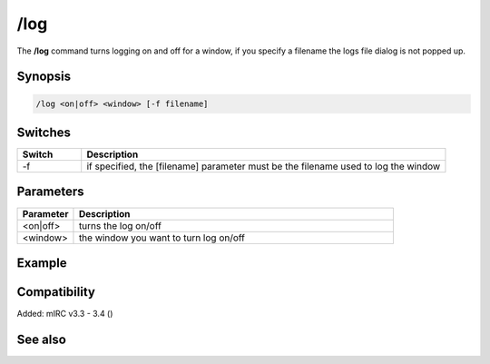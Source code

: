 /log
====

The **/log** command turns logging on and off for a window, if you specify a filename the logs file dialog is not popped up.

Synopsis
--------

.. code:: text

    /log <on|off> <window> [-f filename]

Switches
--------

.. list-table::
    :widths: 15 85
    :header-rows: 1

    * - Switch
      - Description
    * - -f
      - if specified, the [filename] parameter must be the filename used to log the window

Parameters
----------

.. list-table::
    :widths: 15 85
    :header-rows: 1

    * - Parameter
      - Description
    * - <on|off>
      - turns the log on/off
    * - <window>
      - the window you want to turn log on/off

Example
-------

Compatibility
-------------

Added: mIRC v3.3 - 3.4 ()

See also
--------

